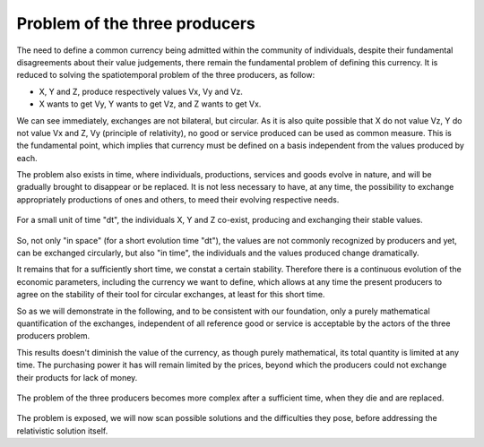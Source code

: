 ==============================
Problem of the three producers
==============================

The need to define a common currency being admitted within the
community of individuals, despite their fundamental disagreements
about their value judgements, there remain the fundamental problem of
defining this currency.  It is reduced to solving the spatiotemporal
problem of the three producers, as follow:

* X, Y and Z, produce respectively values Vx, Vy and Vz.  
* X wants to get Vy, Y wants to get Vz, and Z wants to get Vx.

We can see immediately, exchanges are not bilateral, but circular.  As
it is also quite possible that X do not value Vz, Y do not value Vx
and Z, Vy (principle of relativity), no good or service produced can
be used as common measure.  This is the fundamental point, which
implies that currency must be defined on a basis independent  from the
values produced by each.

The problem also exists in time, where individuals, productions,
services and goods evolve in nature, and will be gradually brought to
disappear or be replaced.  It is not less necessary to have, at any
time, the possibility to exchange appropriately productions of ones
and others, to meed their evolving respective needs.

.. figure:: images/probleme_des_trois_producteurs.png
   :align: center
   :width: 450px

   For a small unit of time "dt", the individuals X, Y and Z co-exist,
   producing and exchanging their stable values.

So, not only "in space" (for a short evolution time "dt"), the values
are not commonly recognized by producers and yet, can be exchanged
circularly, but also "in time", the individuals and the values
produced change dramatically.

It remains that for a sufficiently short time, we constat a certain
stability.  Therefore there is a continuous evolution of the economic
parameters, including the currency we want to define, which allows at
any time the present producers to agree on the stability of their tool
for circular exchanges, at least for this short time.


So as we will demonstrate in the following, and to be consistent with
our foundation, only a purely mathematical quantification of the
exchanges, independent of all reference good or service is acceptable
by the actors of the three producers problem.

This results doesn't diminish the value of the currency, as though
purely mathematical, its total quantity is limited at any time.  The
purchasing power it has will remain limited by the prices, beyond
which the producers could not exchange their products for lack of money.

.. figure:: images/probleme_des_trois_producteurs2.png
   :align: center
   :width: 450px

   The problem of the three producers becomes more complex after a
   sufficient time, when they die and are replaced.


The problem is exposed, we will now scan possible solutions and the
difficulties they pose, before addressing the relativistic solution
itself.
